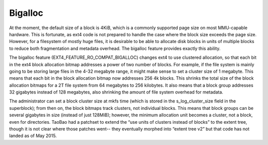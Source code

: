 .. SPDX-License-Identifier: GPL-2.0

Bigalloc
--------

At the moment, the default size of a block is 4KiB, which is a commonly
supported page size on most MMU-capable hardware. This is fortunate, as
ext4 code is not prepared to handle the case where the block size
exceeds the page size. However, for a filesystem of mostly huge files,
it is desirable to be able to allocate disk blocks in units of multiple
blocks to reduce both fragmentation and metadata overhead. The
bigalloc feature provides exactly this ability.

The bigalloc feature (EXT4_FEATURE_RO_COMPAT_BIGALLOC) changes ext4 to
use clustered allocation, so that each bit in the ext4 block allocation
bitmap addresses a power of two number of blocks. For example, if the
file system is mainly going to be storing large files in the 4-32
megabyte range, it might make sense to set a cluster size of 1 megabyte.
This means that each bit in the block allocation bitmap now addresses
256 4k blocks. This shrinks the total size of the block allocation
bitmaps for a 2T file system from 64 megabytes to 256 kilobytes. It also
means that a block group addresses 32 gigabytes instead of 128 megabytes,
also shrinking the amount of file system overhead for metadata.

The administrator can set a block cluster size at mkfs time (which is
stored in the s\_log\_cluster\_size field in the superblock); from then
on, the block bitmaps track clusters, not individual blocks. This means
that block groups can be several gigabytes in size (instead of just
128MiB); however, the minimum allocation unit becomes a cluster, not a
block, even for directories. TaoBao had a patchset to extend the “use
units of clusters instead of blocks” to the extent tree, though it is
not clear where those patches went-- they eventually morphed into
“extent tree v2” but that code has not landed as of May 2015.

